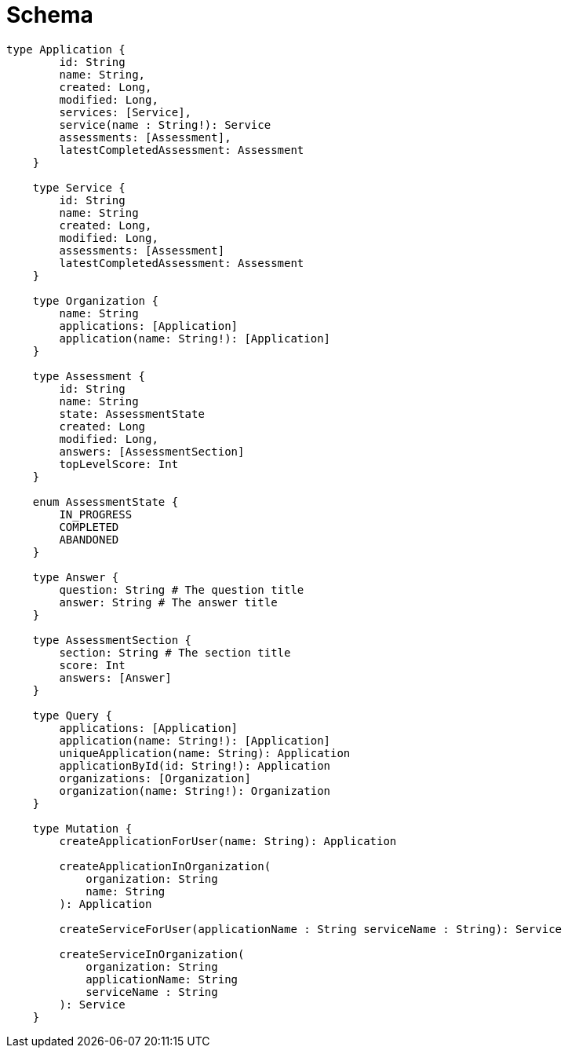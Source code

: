 = Schema

[source, graphql]
----
type Application {
        id: String
        name: String,
        created: Long,
        modified: Long,
        services: [Service],
        service(name : String!): Service
        assessments: [Assessment],
        latestCompletedAssessment: Assessment
    }

    type Service {
        id: String
        name: String
        created: Long,
        modified: Long,
        assessments: [Assessment]
        latestCompletedAssessment: Assessment
    }

    type Organization {
        name: String
        applications: [Application]
        application(name: String!): [Application]
    }

    type Assessment {
        id: String
        name: String
        state: AssessmentState
        created: Long
        modified: Long,
        answers: [AssessmentSection]
        topLevelScore: Int
    }

    enum AssessmentState {
        IN_PROGRESS
        COMPLETED
        ABANDONED
    }

    type Answer {
        question: String # The question title
        answer: String # The answer title
    }

    type AssessmentSection {
        section: String # The section title
        score: Int
        answers: [Answer]
    }

    type Query {
        applications: [Application]
        application(name: String!): [Application]
        uniqueApplication(name: String): Application
        applicationById(id: String!): Application
        organizations: [Organization]
        organization(name: String!): Organization
    }

    type Mutation {
        createApplicationForUser(name: String): Application

        createApplicationInOrganization(
            organization: String
            name: String
        ): Application

        createServiceForUser(applicationName : String serviceName : String): Service

        createServiceInOrganization(
            organization: String
            applicationName: String
            serviceName : String
        ): Service
    }
----